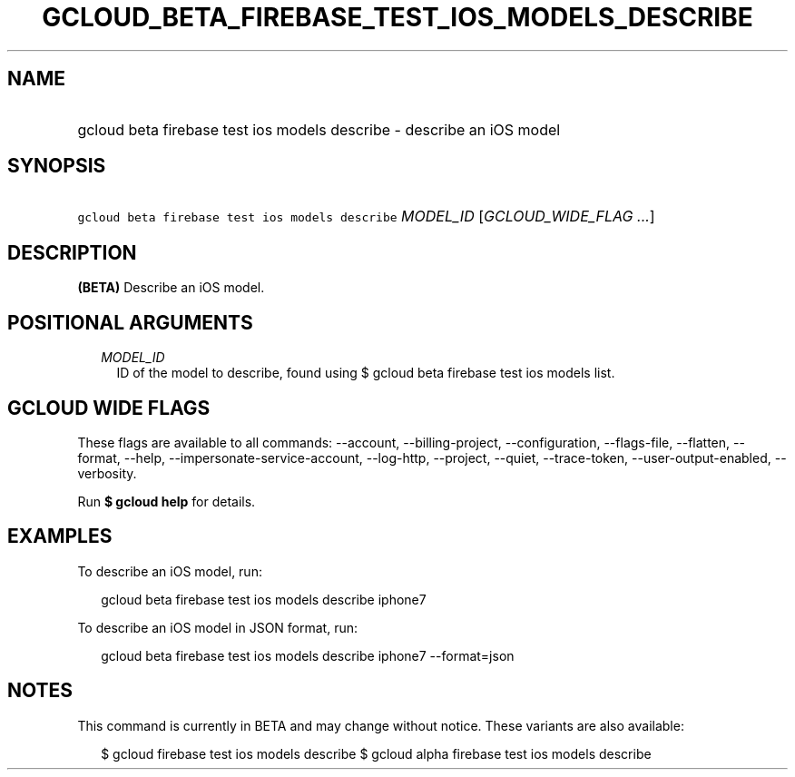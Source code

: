 
.TH "GCLOUD_BETA_FIREBASE_TEST_IOS_MODELS_DESCRIBE" 1



.SH "NAME"
.HP
gcloud beta firebase test ios models describe \- describe an iOS model



.SH "SYNOPSIS"
.HP
\f5gcloud beta firebase test ios models describe\fR \fIMODEL_ID\fR [\fIGCLOUD_WIDE_FLAG\ ...\fR]



.SH "DESCRIPTION"

\fB(BETA)\fR Describe an iOS model.



.SH "POSITIONAL ARGUMENTS"

.RS 2m
.TP 2m
\fIMODEL_ID\fR
ID of the model to describe, found using $ gcloud beta firebase test ios models
list.


.RE
.sp

.SH "GCLOUD WIDE FLAGS"

These flags are available to all commands: \-\-account, \-\-billing\-project,
\-\-configuration, \-\-flags\-file, \-\-flatten, \-\-format, \-\-help,
\-\-impersonate\-service\-account, \-\-log\-http, \-\-project, \-\-quiet,
\-\-trace\-token, \-\-user\-output\-enabled, \-\-verbosity.

Run \fB$ gcloud help\fR for details.



.SH "EXAMPLES"

To describe an iOS model, run:

.RS 2m
gcloud beta firebase test ios models describe iphone7
.RE

To describe an iOS model in JSON format, run:

.RS 2m
gcloud beta firebase test ios models describe iphone7 \-\-format=json
.RE



.SH "NOTES"

This command is currently in BETA and may change without notice. These variants
are also available:

.RS 2m
$ gcloud firebase test ios models describe
$ gcloud alpha firebase test ios models describe
.RE

